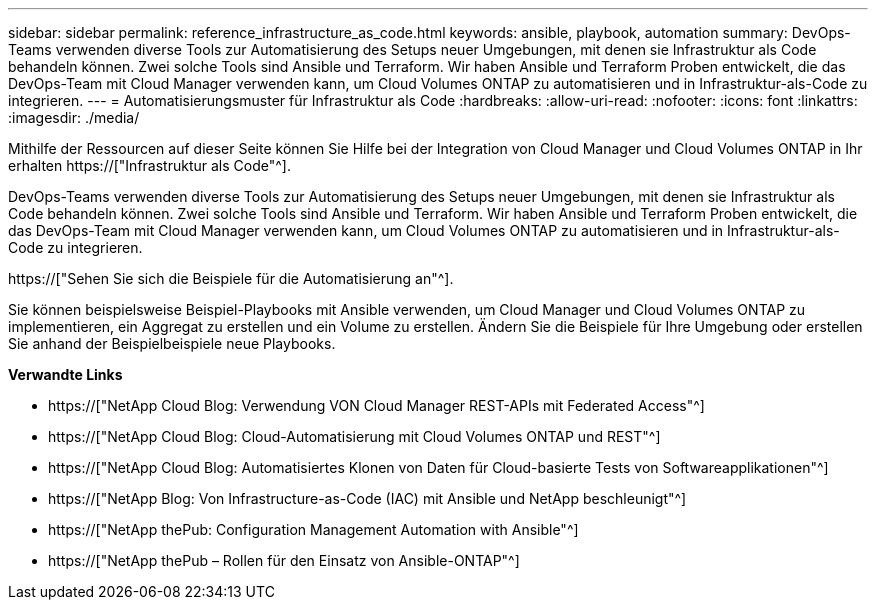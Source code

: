 ---
sidebar: sidebar 
permalink: reference_infrastructure_as_code.html 
keywords: ansible, playbook, automation 
summary: DevOps-Teams verwenden diverse Tools zur Automatisierung des Setups neuer Umgebungen, mit denen sie Infrastruktur als Code behandeln können. Zwei solche Tools sind Ansible und Terraform. Wir haben Ansible und Terraform Proben entwickelt, die das DevOps-Team mit Cloud Manager verwenden kann, um Cloud Volumes ONTAP zu automatisieren und in Infrastruktur-als-Code zu integrieren. 
---
= Automatisierungsmuster für Infrastruktur als Code
:hardbreaks:
:allow-uri-read: 
:nofooter: 
:icons: font
:linkattrs: 
:imagesdir: ./media/


[role="lead"]
Mithilfe der Ressourcen auf dieser Seite können Sie Hilfe bei der Integration von Cloud Manager und Cloud Volumes ONTAP in Ihr erhalten https://["Infrastruktur als Code"^].

DevOps-Teams verwenden diverse Tools zur Automatisierung des Setups neuer Umgebungen, mit denen sie Infrastruktur als Code behandeln können. Zwei solche Tools sind Ansible und Terraform. Wir haben Ansible und Terraform Proben entwickelt, die das DevOps-Team mit Cloud Manager verwenden kann, um Cloud Volumes ONTAP zu automatisieren und in Infrastruktur-als-Code zu integrieren.

https://["Sehen Sie sich die Beispiele für die Automatisierung an"^].

Sie können beispielsweise Beispiel-Playbooks mit Ansible verwenden, um Cloud Manager und Cloud Volumes ONTAP zu implementieren, ein Aggregat zu erstellen und ein Volume zu erstellen. Ändern Sie die Beispiele für Ihre Umgebung oder erstellen Sie anhand der Beispielbeispiele neue Playbooks.

*Verwandte Links*

* https://["NetApp Cloud Blog: Verwendung VON Cloud Manager REST-APIs mit Federated Access"^]
* https://["NetApp Cloud Blog: Cloud-Automatisierung mit Cloud Volumes ONTAP und REST"^]
* https://["NetApp Cloud Blog: Automatisiertes Klonen von Daten für Cloud-basierte Tests von Softwareapplikationen"^]
* https://["NetApp Blog: Von Infrastructure-as-Code (IAC) mit Ansible und NetApp beschleunigt"^]
* https://["NetApp thePub: Configuration Management  Automation with Ansible"^]
* https://["NetApp thePub – Rollen für den Einsatz von Ansible-ONTAP"^]


